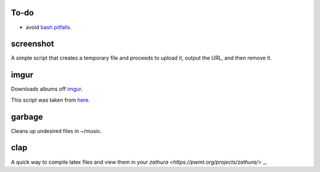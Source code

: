 =====
To-do
=====

* avoid `bash pitfalls <http://mywiki.wooledge.org/BashPitfalls>`_.

==========
screenshot
==========

A simple script that creates a temporary file and proceeds to upload it, output the URL, and then remove it.

=====
imgur
=====

Downloads albums off `imgur <http://imgur.com>`_.

This script was taken from `here. <http://www.reddit.com/r/tinycode/comments/wggg4/bash_one_liner_to_download_an_entire_imgur_album/>`_

=======
garbage
=======

Cleans up undesired files in ~/music.

====
clap
====

A quick way to compile latex files and view them in your `zathura <https://pwmt.org/projects/zathura/>` _.
